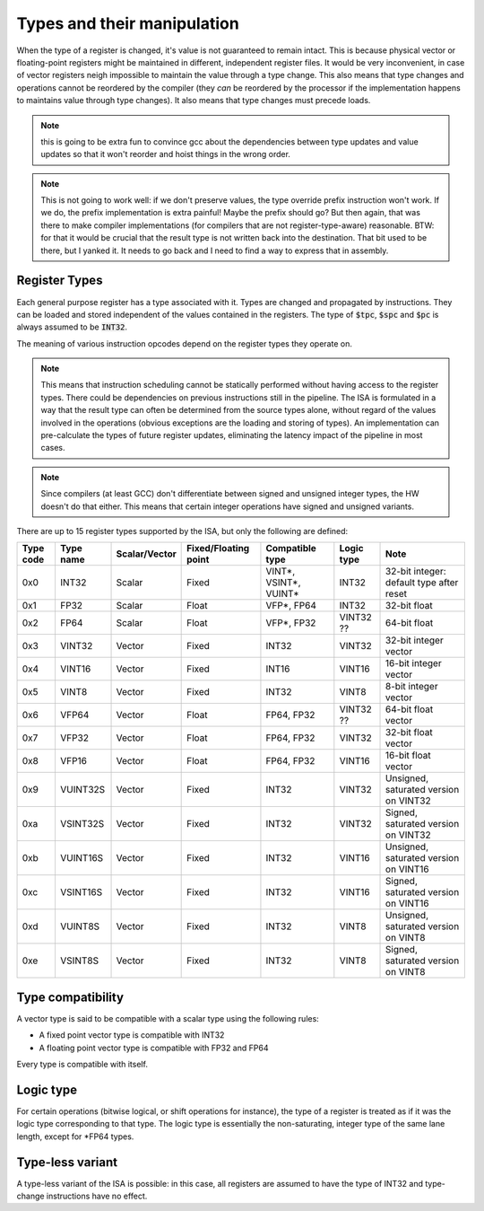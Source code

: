 Types and their manipulation
============================

When the type of a register is changed, it's value is not guaranteed to remain intact. This is because physical vector or floating-point registers might be maintained in different, independent register files. It would be very inconvenient, in case of vector registers neigh impossible to maintain the value through a type change. This also means that type changes and operations cannot be reordered by the compiler (they *can* be reordered by the processor if the implementation happens to maintains value through type changes). It also means that type changes must precede loads.

.. note:: this is going to be extra fun to convince gcc about the dependencies between type updates and value updates so that it won't reorder and hoist things in the wrong order.

.. note:: This is not going to work well: if we don't preserve values, the type override prefix instruction won't work. If we do, the prefix implementation is extra painful! Maybe the prefix should go? But then again, that was there to make compiler implementations (for compilers that are not register-type-aware) reasonable. BTW: for that it would be crucial that the result type is not written back into the destination. That bit used to be there, but I yanked it. It needs to go back and I need to find a way to express that in assembly.


Register Types
--------------

Each general purpose register has a type associated with it. Types are changed and propagated by instructions. They can be loaded and stored independent of the values contained in the registers. The type of :code:`$tpc`, :code:`$spc` and :code:`$pc` is always assumed to be :code:`INT32`.

The meaning of various instruction opcodes depend on the register types they operate on.

.. note::
  This means that instruction scheduling cannot be statically performed without having access to the register types. There could be dependencies on previous instructions still in the pipeline. The ISA is formulated in a way that the result type can often be determined from the source types alone, without regard of the values involved in the operations (obvious exceptions are the loading and storing of types). An implementation can pre-calculate the types of future register updates, eliminating the latency impact of the pipeline in most cases.

.. note::
  Since compilers (at least GCC) don't differentiate between signed and unsigned integer types, the HW doesn't do that either. This means that certain integer operations have signed and unsigned variants.

There are up to 15 register types supported by the ISA, but only the following are defined:

==========    =========  ============== ==================== ========================== ============ ==========
Type code     Type name  Scalar/Vector  Fixed/Floating point Compatible type            Logic type   Note
==========    =========  ============== ==================== ========================== ============ ==========
0x0           INT32      Scalar         Fixed                VINT*, VSINT*, VUINT*      INT32        32-bit integer: default type after reset
0x1           FP32       Scalar         Float                VFP*, FP64                 INT32        32-bit float
0x2           FP64       Scalar         Float                VFP*, FP32                 VINT32 ??    64-bit float
0x3           VINT32     Vector         Fixed                INT32                      VINT32       32-bit integer vector
0x4           VINT16     Vector         Fixed                INT16                      VINT16       16-bit integer vector
0x5           VINT8      Vector         Fixed                INT32                      VINT8        8-bit integer vector
0x6           VFP64      Vector         Float                FP64, FP32                 VINT32 ??    64-bit float vector
0x7           VFP32      Vector         Float                FP64, FP32                 VINT32       32-bit float vector
0x8           VFP16      Vector         Float                FP64, FP32                 VINT16       16-bit float vector
0x9           VUINT32S   Vector         Fixed                INT32                      VINT32       Unsigned, saturated version on VINT32
0xa           VSINT32S   Vector         Fixed                INT32                      VINT32       Signed, saturated version on VINT32
0xb           VUINT16S   Vector         Fixed                INT32                      VINT16       Unsigned, saturated version on VINT16
0xc           VSINT16S   Vector         Fixed                INT32                      VINT16       Signed, saturated version on VINT16
0xd           VUINT8S    Vector         Fixed                INT32                      VINT8        Unsigned, saturated version on VINT8
0xe           VSINT8S    Vector         Fixed                INT32                      VINT8        Signed, saturated version on VINT8
==========    =========  ============== ==================== ========================== ============ ==========

Type compatibility
------------------

A vector type is said to be compatible with a scalar type using the following rules:

* A fixed point vector type is compatible with INT32
* A floating point vector type is compatible with FP32 and FP64

Every type is compatible with itself.

.. _logic_type:

Logic type
----------

For certain operations (bitwise logical, or shift operations for instance), the type of a register is treated as if it was the logic type corresponding to that type. The logic type is essentially the non-saturating, integer type of the same lane length, except for \*FP64 types.


Type-less variant
-----------------

A type-less variant of the ISA is possible: in this case, all registers are assumed to have the type of INT32 and type-change instructions have no effect.

.. todo:: The compatibility story of the typeless subset is rather shaky. We need more thought on that!

